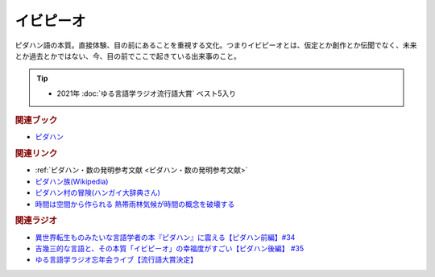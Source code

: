 イビピーオ
======================
.. glossary::
  イビピーオ : い

ピダハン語の本質。直接体験、目の前にあることを重視する文化。つまりイビピーオとは、仮定とか創作とか伝聞でなく、未来とか過去とかではない、今、目の前でここで起きている出来事のこと。

.. tip:: 
  * 2021年 :doc:`ゆる言語学ラジオ流行語大賞` ベスト5入り

.. rubric:: 関連ブック
* `ピダハン <https://amzn.to/31WfrDj>`_ 

.. rubric:: 関連リンク
* :ref:`ピダハン・数の発明参考文献 <ピダハン・数の発明参考文献>`
* `ピダハン族(Wikipedia) <https://ja.wikipedia.org/wiki/ピダハン族>`_ 
* `ピダハン村の冒険(ハンガイ大辞典さん) <https://note.com/sakichan_note/m/m006180b9d88b>`_ 
* `時間は空間から作られる 熱帯雨林気候が時間の概念を破壊する <https://youtu.be/vvV5sz597JY>`_ 

.. rubric:: 関連ラジオ
* `異世界転生ものみたいな言語学者の本『ピダハン』に震える【ピダハン前編】#34`_
* `吉幾三的な言語と、その本質「イビピーオ」の幸福度がすごい【ピダハン後編】 #35`_
* `ゆる言語学ラジオ忘年会ライブ【流行語大賞決定】`_

.. _ゆる言語学ラジオ忘年会ライブ【流行語大賞決定】: https://www.youtube.com/watch?v=poT4BzX7e_Q
.. _異世界転生ものみたいな言語学者の本『ピダハン』に震える【ピダハン前編】#34: https://www.youtube.com/watch?v=eOjFarDoEWk
.. _吉幾三的な言語と、その本質「イビピーオ」の幸福度がすごい【ピダハン後編】 #35: https://www.youtube.com/watch?v=3M4e07gnEH4
